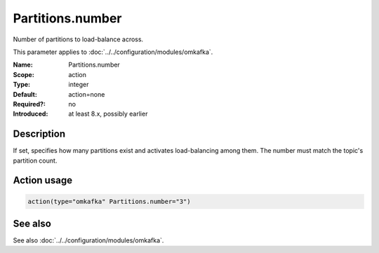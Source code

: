 .. _param-omkafka-partitions-number:
.. _omkafka.parameter.module.partitions-number:

Partitions.number
=================

.. index::
   single: omkafka; Partitions.number
   single: Partitions.number

.. summary-start

Number of partitions to load-balance across.

.. summary-end

This parameter applies to :doc:`../../configuration/modules/omkafka`.

:Name: Partitions.number
:Scope: action
:Type: integer
:Default: action=none
:Required?: no
:Introduced: at least 8.x, possibly earlier

Description
-----------

If set, specifies how many partitions exist and activates load-balancing among them.
The number must match the topic's partition count.

Action usage
------------

.. _param-omkafka-action-partitions-number:
.. _omkafka.parameter.action.partitions-number:
.. code-block:: rsyslog

   action(type="omkafka" Partitions.number="3")

See also
--------

See also :doc:`../../configuration/modules/omkafka`.

